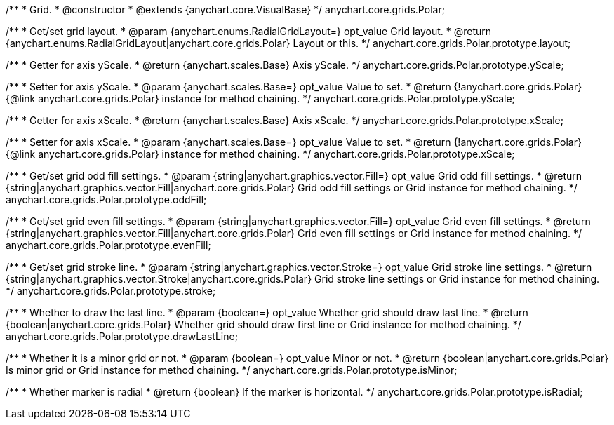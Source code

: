 /**
 * Grid.
 * @constructor
 * @extends {anychart.core.VisualBase}
 */
anychart.core.grids.Polar;

/**
 * Get/set grid layout.
 * @param {anychart.enums.RadialGridLayout=} opt_value Grid layout.
 * @return {anychart.enums.RadialGridLayout|anychart.core.grids.Polar} Layout or this.
 */
anychart.core.grids.Polar.prototype.layout;

/**
 * Getter for axis yScale.
 * @return {anychart.scales.Base} Axis yScale.
 */
anychart.core.grids.Polar.prototype.yScale;

/**
 * Setter for axis yScale.
 * @param {anychart.scales.Base=} opt_value Value to set.
 * @return {!anychart.core.grids.Polar} {@link anychart.core.grids.Polar} instance for method chaining.
 */
anychart.core.grids.Polar.prototype.yScale;

/**
 * Getter for axis xScale.
 * @return {anychart.scales.Base} Axis xScale.
 */
anychart.core.grids.Polar.prototype.xScale;

/**
 * Setter for axis xScale.
 * @param {anychart.scales.Base=} opt_value Value to set.
 * @return {!anychart.core.grids.Polar} {@link anychart.core.grids.Polar} instance for method chaining.
 */
anychart.core.grids.Polar.prototype.xScale;

/**
 * Get/set grid odd fill settings.
 * @param {string|anychart.graphics.vector.Fill=} opt_value Grid odd fill settings.
 * @return {string|anychart.graphics.vector.Fill|anychart.core.grids.Polar} Grid odd fill settings or Grid instance for method chaining.
 */
anychart.core.grids.Polar.prototype.oddFill;

/**
 * Get/set grid even fill settings.
 * @param {string|anychart.graphics.vector.Fill=} opt_value Grid even fill settings.
 * @return {string|anychart.graphics.vector.Fill|anychart.core.grids.Polar} Grid even fill settings or Grid instance for method chaining.
 */
anychart.core.grids.Polar.prototype.evenFill;

/**
 * Get/set grid stroke line.
 * @param {string|anychart.graphics.vector.Stroke=} opt_value Grid stroke line settings.
 * @return {string|anychart.graphics.vector.Stroke|anychart.core.grids.Polar} Grid stroke line settings or Grid instance for method chaining.
 */
anychart.core.grids.Polar.prototype.stroke;

/**
 * Whether to draw the last line.
 * @param {boolean=} opt_value Whether grid should draw last line.
 * @return {boolean|anychart.core.grids.Polar} Whether grid should draw first line or Grid instance for method chaining.
 */
anychart.core.grids.Polar.prototype.drawLastLine;

/**
 * Whether it is a minor grid or not.
 * @param {boolean=} opt_value Minor or not.
 * @return {boolean|anychart.core.grids.Polar} Is minor grid or Grid instance for method chaining.
 */
anychart.core.grids.Polar.prototype.isMinor;

/**
 * Whether marker is radial
 * @return {boolean} If the marker is horizontal.
 */
anychart.core.grids.Polar.prototype.isRadial;

